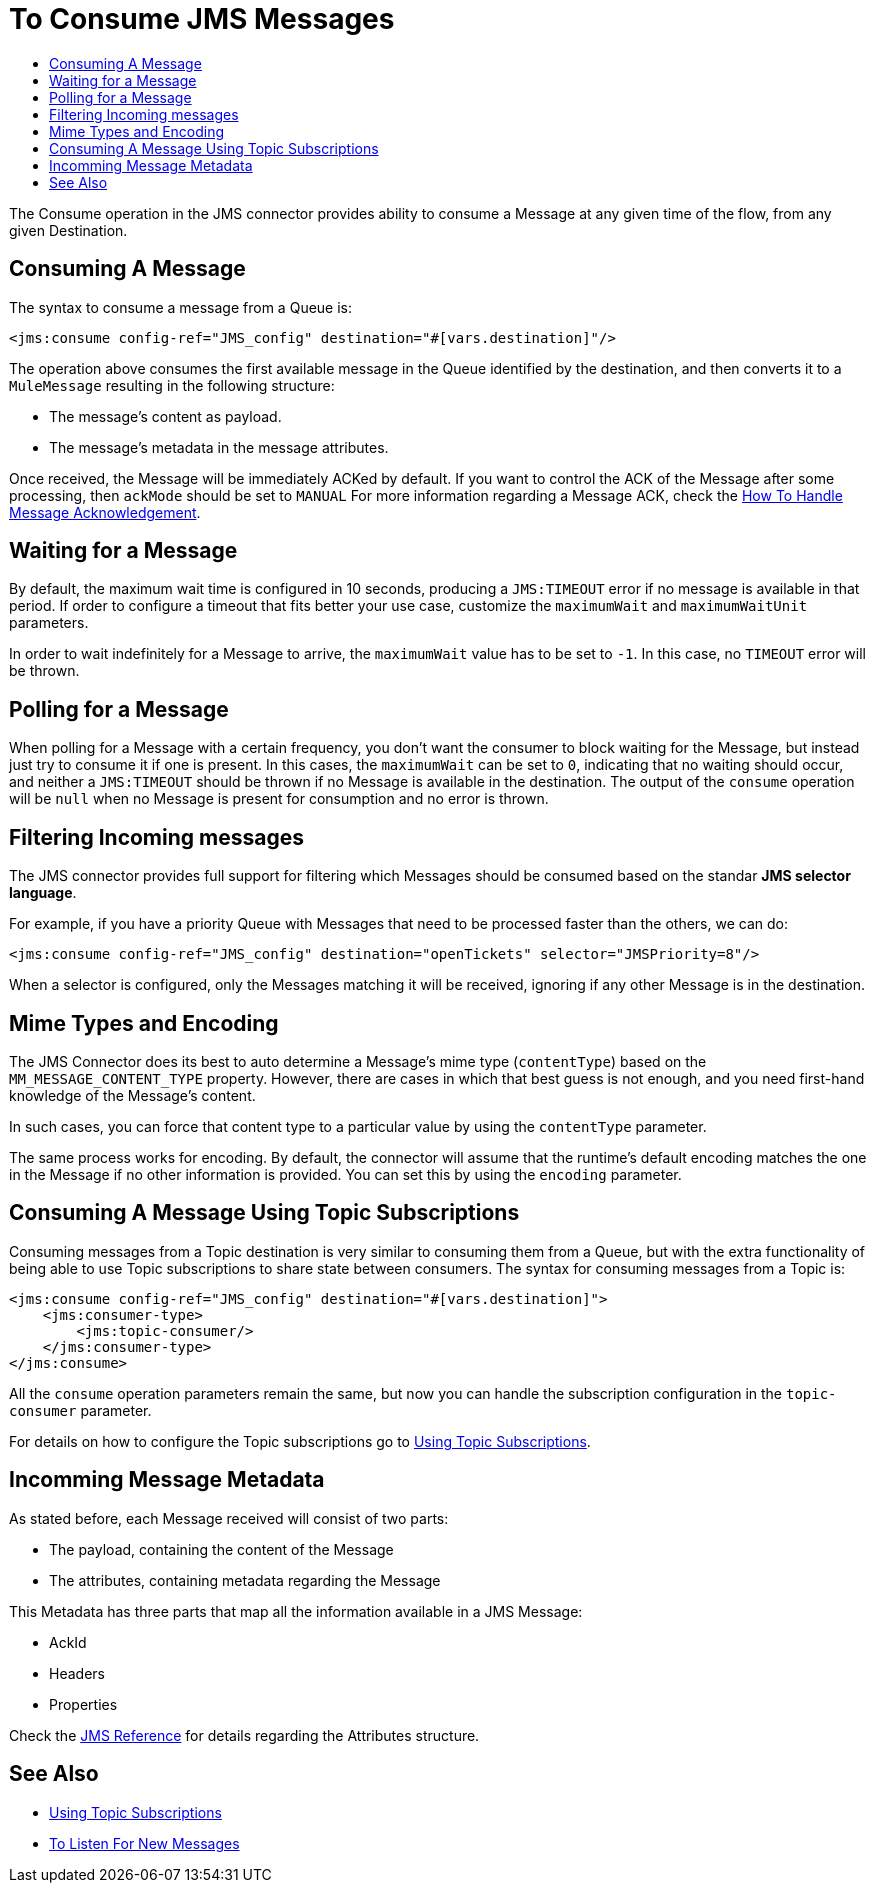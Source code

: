 = To Consume JMS Messages
:keywords: jms, connector, consume, message
:toc:
:toc-title:

The Consume operation in the JMS connector provides ability to consume a Message at any given time of the flow, from any given Destination.

== Consuming A Message
The syntax to consume a message from a Queue is:

[source, xml, linenums]
----
<jms:consume config-ref="JMS_config" destination="#[vars.destination]"/>
----

The operation above consumes the first available message in the Queue identified by the destination, and then converts it to a `MuleMessage` resulting in the following structure:

* The message's content as payload.
* The message's metadata in the message attributes.

Once received, the Message will be immediately ACKed by default. If you want to control the ACK of the Message after some processing, then `ackMode` should be set to `MANUAL`
For more information regarding a Message ACK, check the link:jms-ack[How To Handle Message Acknowledgement].

== Waiting for a Message

By default, the maximum wait time is configured in 10 seconds, producing a `JMS:TIMEOUT` error if no message is available in that period.
If order to configure a timeout that fits better your use case, customize the `maximumWait` and `maximumWaitUnit` parameters.

In order to wait indefinitely for a Message to arrive, the `maximumWait` value has to be set to `-1`. In this case, no `TIMEOUT` error will be thrown.

== Polling for a Message

When polling for a Message with a certain frequency, you don't want the consumer to block waiting for the Message, but instead just try to consume it if one is present.
In this cases, the `maximumWait` can be set to `0`, indicating that no waiting should occur, and neither a `JMS:TIMEOUT` should be thrown if no Message is available in the destination.
The output of the `consume` operation will be `null` when no Message is present for consumption and no error is thrown.

== Filtering Incoming messages

The JMS connector provides full support for filtering which Messages should be consumed based on the standar *JMS selector language*.

For example, if you have a priority Queue with Messages that need to be processed faster than the others, we can do:

[source, xml, linenums]
----
<jms:consume config-ref="JMS_config" destination="openTickets" selector="JMSPriority=8"/>
----

When a selector is configured, only the Messages matching it will be received, ignoring if any other Message is in the destination.

== Mime Types and Encoding

The JMS Connector does its best to auto determine a Message’s mime type (`contentType`) based on the `MM_MESSAGE_CONTENT_TYPE` property. However, there are cases in which that best guess is not enough, and you need first-hand knowledge of the Message’s content.

In such cases, you can force that content type to a particular value by using the `contentType` parameter.

The same process works for encoding. By default, the connector will assume that the runtime’s default encoding matches the one in the Message if no other information is provided. You can set this by using the `encoding` parameter.

== Consuming A Message Using Topic Subscriptions

Consuming messages from a Topic destination is very similar to consuming them from a Queue, but with the extra functionality of being able to use Topic subscriptions to share state between consumers.
The syntax for consuming messages from a Topic is:

[source, xml, linenums]
----
<jms:consume config-ref="JMS_config" destination="#[vars.destination]">
    <jms:consumer-type>
        <jms:topic-consumer/>
    </jms:consumer-type>
</jms:consume>
----

All the `consume` operation parameters remain the same, but now you can handle the subscription configuration in the `topic-consumer` parameter.

For details on how to configure the Topic subscriptions go to link:jms-topic-subscription[Using Topic Subscriptions].


== Incomming Message Metadata

As stated before, each Message received will consist of two parts:

* The payload, containing the content of the Message
* The attributes, containing metadata regarding the Message

This Metadata has three parts that map all the information available in a JMS Message:

* AckId
* Headers
* Properties

Check the link:jms-documentation[JMS Reference] for details regarding the Attributes structure.

== See Also

* link:jms-topic-subscription[Using Topic Subscriptions]
* link:jms-listener[To Listen For New Messages]
